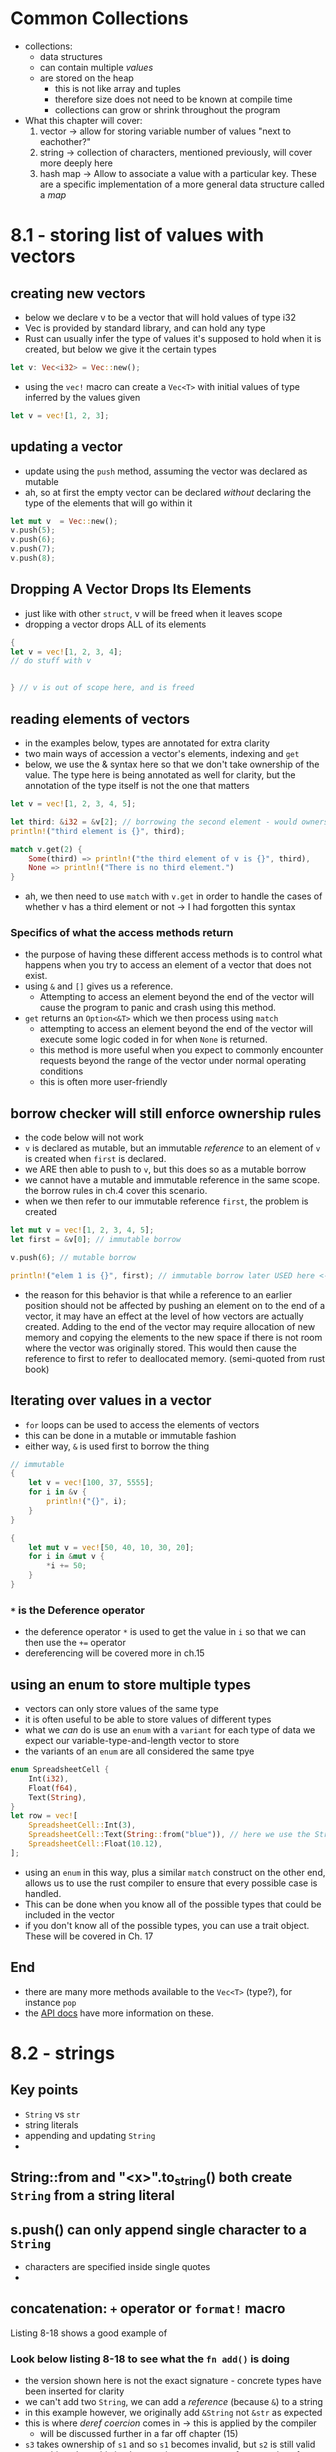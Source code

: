 * Common Collections
- collections:
  - data structures
  - can contain multiple /values/
  - are stored on the heap
    - this is not like array and tuples
    - therefore size does not need to be known at compile time
    - collections can grow or shrink throughout the program
- What this chapter will cover:
  1. vector -> allow for storing variable number of values "next to eachother?"
  2. string -> collection of characters, mentioned previously, will cover more deeply here
  3. hash map -> Allow to associate a value with a particular key. These are a specific implementation of a more general data structure called a /map/

* 8.1 - storing list of values with vectors
:PROPERTIES:
:header-args:rust: :tangle ./ch8-1/src/main.rs
:END:
** creating new vectors
- below we declare v to be a vector that will hold values of type i32
- Vec is provided by standard library, and can hold any type
- Rust can usually infer the type of values it's supposed to hold when it is created, but below we give it the certain types
  
#+begin_src rust
let v: Vec<i32> = Vec::new();
#+end_src

- using the ~vec!~ macro can create a ~Vec<T>~ with initial values of type inferred by the values given
#+begin_src rust
let v = vec![1, 2, 3];
#+end_src

** updating a vector
- update using the ~push~ method, assuming the vector was declared as mutable
- ah, so at first the empty vector can be declared /without/ declaring the type of the elements that will go within it
#+begin_src rust
let mut v  = Vec::new();
v.push(5);
v.push(6);
v.push(7);
v.push(8);
#+end_src

** Dropping A Vector Drops Its Elements
- just like with other ~struct~, v will be freed when it leaves scope
- dropping a vector drops ALL of its elements
#+begin_src rust
{
let v = vec![1, 2, 3, 4];
// do stuff with v


} // v is out of scope here, and is freed
#+end_src

** reading elements of vectors
- in the examples below, types are annotated for extra clarity
- two main ways of accession a vector's elements, indexing and ~get~
- below, we use the & syntax here so that we don't take ownership of the value. The type here is being annotated as well for clarity, but the annotation of the type itself is not the one that matters
#+begin_src rust
let v = vec![1, 2, 3, 4, 5];

let third: &i32 = &v[2]; // borrowing the second element - would ownership be capable of changing to third without &?
println!("third element is {}", third);

match v.get(2) {
    Some(third) => println!("the third element of v is {}", third),
    None => println!("There is no third element.")
}
#+end_src
- ah, we then need to use ~match~ with ~v.get~ in order to handle the cases of whether v has a third element or not -> I had forgotten this syntax

*** Specifics of what the access methods return
- the purpose of having these different access methods is to control what happens when you try to access an element of a vector that does not exist.
- using ~&~ and ~[]~ gives us a reference.
  - Attempting to access an element beyond the end of the vector will cause the program to panic and crash using this method. 
- ~get~ returns an ~Option<&T>~ which we then process using ~match~
  - attempting to access an element beyond the end of the vector will execute some logic coded in for when ~None~ is returned.
  - this method is more useful when you expect to commonly encounter requests beyond the range of the vector under normal operating conditions
  - this is often more user-friendly 

**  borrow checker will still enforce ownership rules
- the code below will not work
- ~v~ is declared as mutable, but an immutable /reference/ to an element of ~v~ is created when ~first~ is declared.
- we ARE then able to push to ~v~, but this does so as a mutable borrow
- we cannot have a mutable and immutable reference in the same scope. the borrow rules in ch.4 cover this scenario.
- when we then refer to our immutable reference ~first~, the problem is created
#+begin_src rust
let mut v = vec![1, 2, 3, 4, 5];
let first = &v[0]; // immutable borrow

v.push(6); // mutable borrow

println!("elem 1 is {}", first); // immutable borrow later USED here <- this is where the problem occurs
#+end_src
- the reason for this behavior is that while a reference to an earlier position should not be affected by pushing an element on to the end of a vector, it may have an effect at the level of how vectors are actually created. Adding to the end of the vector may require allocation of new memory and copying the elements to the new space if there is not room where the vector was originally stored. This would then cause the reference to first to refer to deallocated memory. (semi-quoted from rust book)

** Iterating over values in a vector
- ~for~ loops can be used to access the elements of vectors
- this can be done in a mutable or immutable fashion
- either way, ~&~ is used first to borrow the thing
#+begin_src rust
// immutable
{
    let v = vec![100, 37, 5555];
    for i in &v {
        println!("{}", i);
    }
}

{
    let mut v = vec![50, 40, 10, 30, 20];
    for i in &mut v {
        ,*i += 50;
    }
}
#+end_src

*** ~*~ is the Deference operator
- the deference operator ~*~ is used to get the value in ~i~ so that we can then use the ~+=~ operator
- dereferencing will be covered more in ch.15

** using an enum to store multiple types
- vectors can only store values of the same type
- it is often useful to be able to store values of different types
- what we /can/ do is use an ~enum~ with a  ~variant~ for each type of data we expect our variable-type-and-length vector to store
- the variants of an ~enum~ are all considered the same tpye
#+begin_src rust
enum SpreadsheetCell {
    Int(i32),
    Float(f64),
    Text(String),
}
let row = vec![
    SpreadsheetCell::Int(3),
    SpreadsheetCell::Text(String::from("blue")), // here we use the String::from method to create a..... ah, string literals vs strings! some would return &String and some would return &str
    SpreadsheetCell::Float(10.12),
];
#+end_src
- using an ~enum~ in this way, plus a similar ~match~ construct on the other end, allows us to use the rust compiler to ensure that every possible case is handled.
- This can be done when you know all of the possible types that could be included in the vector
- if you don't know all of the possible types, you can use a trait object. These will be covered in Ch. 17

** End
- there are many more methods available to the ~Vec<T>~ (type?), for instance ~pop~
- the  [[https://doc.rust-lang.org/std/vec/struct.Vec.html][API docs]] have more information on these.

* 8.2 - strings

** Key points
- ~String~ vs ~str~
- string literals
- appending and updating ~String~
-
  
    
** String::from and "<x>".to_string()  both create ~String~ from a string literal

** s.push() can only append single character to a ~String~
- characters are specified inside single quotes
- 

** concatenation: ~+~ operator or ~format!~ macro
Listing 8-18 shows a good example of 

*** Look below listing 8-18 to see what the ~fn add()~ is doing
 - the version shown here is not the exact signature - concrete types have been inserted for clarity
 - we can't add two ~String~, we can add a /reference/ (because ~&~) to a string
 - in this example however, we originally add ~&String~ not ~&str~ as expected
 - this is where /deref coercion/ comes in -> this is applied by the compiler
   - will be discussed further in a far off chapter (15)
 - ~s3~ takes ownership of ~s1~ and so ~s1~ becomes invalid, but ~s2~ is still valid
 - something about this implementation means many fewer copies of strings are created, rendering it much more efficient
   
*** ~+~ macro can get unwieldly with larger concatenations

*** ~format!~ macro is much more clear
#+begin_src rust
let s1 = String::from("tic");
let s2 = String::from("tac");
let s3 = String::from("toe");

// with add -> note references being used on second and third
let s = s1 + "-" + &s2 + "-" + &s3;
let s = format!("{}-{}-{}", s1, s2, s3);

#+end_src
- ~format!~ works like ~println!~, but ~format!~ returns a ~String~ whereas ~println!~ prints to stdout
- ~format!~ also only takes references to the strings
  - therefore all input strings remain valid
    - this occurs even though we don't pass in parameters with ~&~ (because it's a macro?)

** indexing into strings
- indexing into strings in the normal fashion does not work in rust
#+begin_src rust
let s1 = String::from("HELLO!");
let h = s1[0];
#+end_src
- this will yield a result saying that the trait 'Index<{integer}>' is not implemented for 'String'

*** Why not? The length of unicode-encoded strings
- What a ~String~ actually is is a wrapper around a ~Vec<u8>~
#+begin_src rust
let hello1 = String::from("Hola");

let hello2 = String::from("Здравствуйте");
let answer = &hello2[0];
#+end_src
- the ~len~ of hello1 is 4 -> the vector storing "Hola" is 4 bytes long, and each letter takes one byte when UTF-8 encoded
- hello2, on the otherhand, appears to be 12 bytes long but is in fact 24 -> each "unicode scalar value" in hello2 takes two bytes of storage
- what this ends up to mean is that simple indexing into strings does not guarantee that a character will actually be accessed.
- if we look at ~answer~, it would naively suggest that ~answer~ would be ~З~ 
- when UTF-8 encoded, however, the first byte of  ~З~ is =208= and the second is =151=
- this would not even return =208=, because on it's own =208= is invalid as it is a two-byte encoding
- even with something simpler like ~&"hello"[0]~ would not return =h=, it would return =104=
- rust prevents this from occurring at the compiler stage

*** Bytes and scalar values and grapheme clusers ....oh my....
- There are three ways within UTF-8 that we could choose to look at characters
  1. as bytes
  2. as scalars
  3. as grapheme clusters (similar to letters, depending on the language)

**** Example

- “नमस्ते” is a word in Devanagari script.
- it is stored as a ~Vec<u8>~. If we look at it:
  1. as bytes : [224, 164, 168, 224, 164, 174, 224, 164, 184, 224, 165, 141, 224, 164, 164, 224, 165, 135]
     - 18 bytes, none of which are what we want
  2. as Unicode scalar values (Rust's =char= type) :  ['न', 'म', 'स', '्', 'त', 'े']
     - characters 4 and 6 aren't even letters on their own
  3. grapheme clusters : ["न", "म", "स्", "ते"]
     - THESE are the "letters" that make up the word

** Slicing strings
- indexing into strings doesn't clarify whether the indexing should be based on a byte value, a character, a grapheme cluster, or a string-slice, and what it's return type should therefore be
- "if you really need to use indices to create string slices, therefore", Rust wants you to be more specific.
- you'll be asked to specify what the correct char boundary should be
#+begin_src rust

let hello = "Здравствуйте";

let s = &hello[0..4]; // works
let s = &hello[0..1]; // does not work, panics with char boundary similar to accessing an index outside the length of a vector
#+end_src

** methods for iterating over characters 
- best practice: specify whether you want characters or bytes
- getting grapheme clusters is too complex for the standard library, these functions are provided by crates
#+begin_src rust
for c in "नमस्ते".chars() {
    println!("{}", c);
}
#+end_src

outputs the characters न म स ् त े

#+begin_src rust
for b in "नमस्ते".bytes() {
    println!("{}", b);
}

#+end_src
- whereas this will print the 18 individual bytes that compose the string

** Summary
Strings are complicated
- what this means in rust is that more thought around UTF8 characters is required up-front, but this yields a safer program

* 8.3 - Hash Maps
- hash maps store a map of keys (type ~K~) to values (type ~V~) through the use of a hashing function
- lots of languages implement this functionality, but it is often called something similar like =hash, map, object, hjash table, dictionary, associative array=
- type ~HashMap<K, V>~
- Hash maps allow you to use a key of any type to look up an associated value, without relying on an index
- standard library has a lot of extra great info on hash maps and related functions

** Creating a new hash map - example of sports scores
- import hash map
- we then create a new mutable hash map called ~scores~
- then, we use the ~insert()~ method to add a ~String~ key with an associated ~i32~ score for each team 
#+begin_src rust
use std::collections::HashMap;

let mut scores = HashMap::new();

scores.insert(String::from("Blue"), 10);
scores.insert(String::from("Yellow"), 50);
#+end_src
- hash maps store their data on heap
- and like vectors, /hash maps are homogenous/ - all ~K~ must be of the same type, and all ~V~ must be of the same type

*** construction from an iterator
- wooh, there's a lot going on in this example!!
#+begin_src rust
let teams = vec![String::from("Blue"), String::from("Yellow")];
let initial_scores = vec![10, 50];


let mut scores: HashMap<_, _> =
    teams.into_iter().zip(initial_scores.into_iter()).collect();
#+end_src
- so, first we:
  1. create a ~Vec<String>~ and a ~Vec<i32>~ using the ~vec!~ macro
  2. we then declare a variable ~scores~ and type annotate it ~HashMap<_, _>~
     - type annotation is /required/ for the ~collect()~ method because ~collect()~ can be used on diverse data structures
     - the ~<_, _>~ syntax allows Rust to infer the type of ~K,V~ in the  ~HashMap~ from the type of the ~Vec~ inputs
- Additional components of this thing
  1. We send the teams vec into some other state by using ~into_iter()~ -> what does ~into
  2. how does the ~.zip()~ work with it?
     - from docs, ~zip()~ takes two iterators into a single iterator of pairs
     - the first parameter in ~zip~ is ~self~ -> therefore since the method is called on ~teams~, that is the first element in the resulting tuple
     - second parameter is the iterator that will be zipped to the first
  3. now ~.collect()~ is what turns that zipped double-iterator thing from a (iterator or tuple?) into a ~HashMap~
     
 
